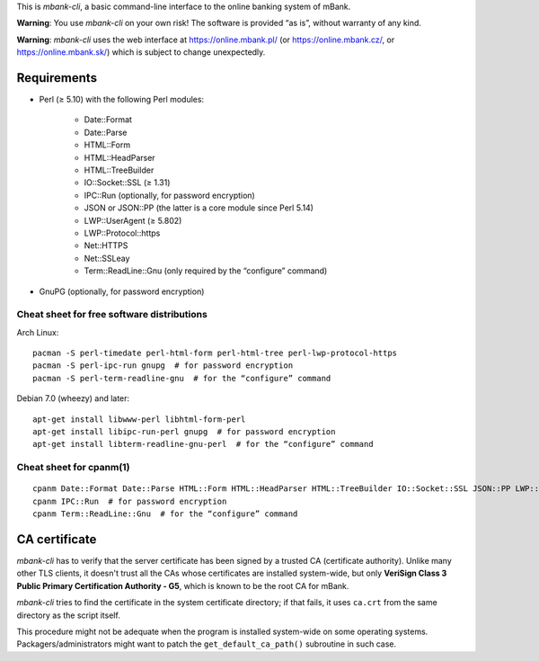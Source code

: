 This is *mbank-cli*, a basic command-line interface to the online banking
system of mBank.

**Warning**: You use *mbank-cli* on your own risk! The software is provided
“as is”, without warranty of any kind.

**Warning**: *mbank-cli* uses the web interface at https://online.mbank.pl/
(or https://online.mbank.cz/, or https://online.mbank.sk/)
which is subject to change unexpectedly.


Requirements
------------

- Perl (≥ 5.10) with the following Perl modules:

   - Date::Format

   - Date::Parse

   - HTML::Form

   - HTML::HeadParser

   - HTML::TreeBuilder

   - IO::Socket::SSL (≥ 1.31)

   - IPC::Run (optionally, for password encryption)

   - JSON or JSON::PP (the latter is a core module since Perl 5.14)

   - LWP::UserAgent (≥ 5.802)

   - LWP::Protocol::https

   - Net::HTTPS

   - Net::SSLeay

   - Term::ReadLine::Gnu (only required by the “configure” command)

- GnuPG (optionally, for password encryption)

Cheat sheet for free software distributions
~~~~~~~~~~~~~~~~~~~~~~~~~~~~~~~~~~~~~~~~~~~

Arch Linux::

   pacman -S perl-timedate perl-html-form perl-html-tree perl-lwp-protocol-https
   pacman -S perl-ipc-run gnupg  # for password encryption
   pacman -S perl-term-readline-gnu  # for the “configure” command

Debian 7.0 (wheezy) and later::

   apt-get install libwww-perl libhtml-form-perl
   apt-get install libipc-run-perl gnupg  # for password encryption
   apt-get install libterm-readline-gnu-perl  # for the “configure” command

Cheat sheet for cpanm(1)
~~~~~~~~~~~~~~~~~~~~~~~~
::

   cpanm Date::Format Date::Parse HTML::Form HTML::HeadParser HTML::TreeBuilder IO::Socket::SSL JSON::PP LWP::UserAgent LWP::Protocol::https Net::HTTPS Net::SSLeay
   cpanm IPC::Run  # for password encryption
   cpanm Term::ReadLine::Gnu  # for the “configure” command

CA certificate
--------------

*mbank-cli* has to verify that the server certificate has been signed by a
trusted CA (certificate authority). Unlike many other TLS clients, it
doesn't trust all the CAs whose certificates are installed system-wide, but
only **VeriSign Class 3 Public Primary Certification Authority - G5**, which
is known to be the root CA for mBank.

*mbank-cli* tries to find the certificate in the system certificate directory;
if that fails, it uses ``ca.crt`` from the same directory as the script
itself.

This procedure might not be adequate when the program is installed
system-wide on some operating systems. Packagers/administrators might want
to patch the ``get_default_ca_path()`` subroutine in such case.


.. vim:ft=rst tw=76 ts=3 sts=3 sw=3 et
